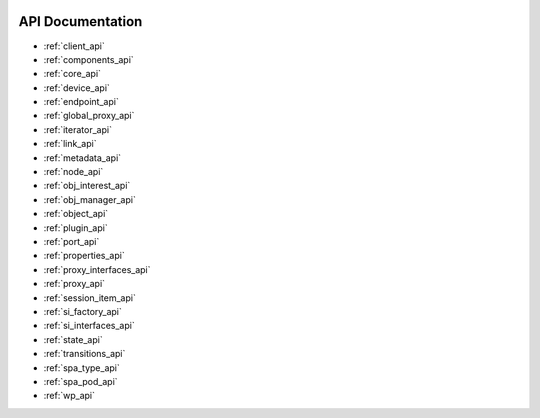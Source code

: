  .. _library_root:

API Documentation
=================

* :ref:`client_api`
* :ref:`components_api`
* :ref:`core_api`
* :ref:`device_api`
* :ref:`endpoint_api`
* :ref:`global_proxy_api`
* :ref:`iterator_api`
* :ref:`link_api`
* :ref:`metadata_api`
* :ref:`node_api`
* :ref:`obj_interest_api`
* :ref:`obj_manager_api`
* :ref:`object_api`
* :ref:`plugin_api`
* :ref:`port_api`
* :ref:`properties_api`
* :ref:`proxy_interfaces_api`
* :ref:`proxy_api`
* :ref:`session_item_api`
* :ref:`si_factory_api`
* :ref:`si_interfaces_api`
* :ref:`state_api`
* :ref:`transitions_api`
* :ref:`spa_type_api`
* :ref:`spa_pod_api`
* :ref:`wp_api`
